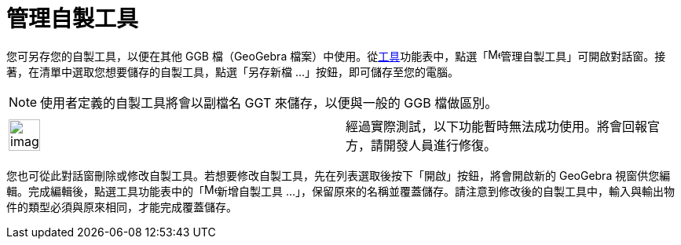 = 管理自製工具
ifdef::env-github[:imagesdir: /zh/modules/ROOT/assets/images]

您可另存您的自製工具，以便在其他 GGB 檔（GeoGebra
檔案）中使用。從xref:/工具功能表.adoc[工具]功能表中，點選「image:Menu_Properties.png[Menu
Properties.png,width=16,height=16]管理自製工具」可開啟對話窗。接著，在清單中選取您想要儲存的自製工具，點選「另存新檔
...」按鈕，即可儲存至您的電腦。

[NOTE]
====
使用者定義的自製工具將會以副檔名 GGT 來儲存，以便與一般的 GGB 檔做區別。

====

[width="100%",cols="50%,50%",]
|===
a|
image:Ambox_content.png[image,width=40,height=40]

|經過實際測試，以下功能暫時無法成功使用。將會回報官方，請開發人員進行修復。
|===

您也可從此對話窗刪除或修改自製工具。若想要修改自製工具，先在列表選取後按下「開啟」按鈕，將會開啟新的 GeoGebra
視窗供您編輯。完成編輯後，點選工具功能表中的「image:Menu_Create_Tool.png[Menu Create
Tool.png,width=16,height=16]新增自製工具
...」，保留原來的名稱並覆蓋儲存。請注意到修改後的自製工具中，輸入與輸出物件的類型必須與原來相同，才能完成覆蓋儲存。
